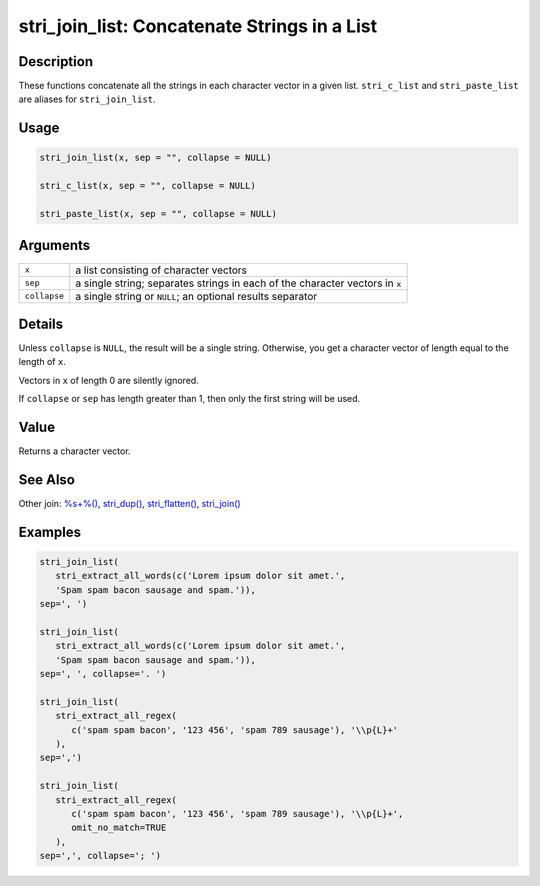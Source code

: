 stri_join_list: Concatenate Strings in a List
=============================================

Description
~~~~~~~~~~~

These functions concatenate all the strings in each character vector in a given list. ``stri_c_list`` and ``stri_paste_list`` are aliases for ``stri_join_list``.

Usage
~~~~~

.. code-block:: r

   stri_join_list(x, sep = "", collapse = NULL)

   stri_c_list(x, sep = "", collapse = NULL)

   stri_paste_list(x, sep = "", collapse = NULL)

Arguments
~~~~~~~~~

+--------------+------------------------------------------------------------------------------+
| ``x``        | a list consisting of character vectors                                       |
+--------------+------------------------------------------------------------------------------+
| ``sep``      | a single string; separates strings in each of the character vectors in ``x`` |
+--------------+------------------------------------------------------------------------------+
| ``collapse`` | a single string or ``NULL``; an optional results separator                   |
+--------------+------------------------------------------------------------------------------+

Details
~~~~~~~

Unless ``collapse`` is ``NULL``, the result will be a single string. Otherwise, you get a character vector of length equal to the length of ``x``.

Vectors in ``x`` of length 0 are silently ignored.

If ``collapse`` or ``sep`` has length greater than 1, then only the first string will be used.

Value
~~~~~

Returns a character vector.

See Also
~~~~~~~~

Other join: `%s+%() <operator_add.html>`__, `stri_dup() <stri_dup.html>`__, `stri_flatten() <stri_flatten.html>`__, `stri_join() <stri_join.html>`__

Examples
~~~~~~~~

.. code-block:: r

   stri_join_list(
      stri_extract_all_words(c('Lorem ipsum dolor sit amet.',
      'Spam spam bacon sausage and spam.')),
   sep=', ')

   stri_join_list(
      stri_extract_all_words(c('Lorem ipsum dolor sit amet.',
      'Spam spam bacon sausage and spam.')),
   sep=', ', collapse='. ')

   stri_join_list(
      stri_extract_all_regex(
         c('spam spam bacon', '123 456', 'spam 789 sausage'), '\\p{L}+'
      ),
   sep=',')

   stri_join_list(
      stri_extract_all_regex(
         c('spam spam bacon', '123 456', 'spam 789 sausage'), '\\p{L}+',
         omit_no_match=TRUE
      ),
   sep=',', collapse='; ')

